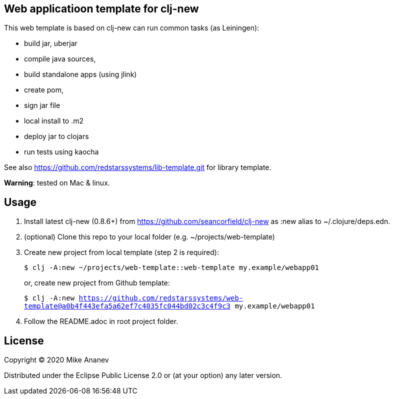 == Web applicatioon template for clj-new

This web template is based on clj-new can run common tasks (as Leiningen):

* build jar, uberjar
* compile java sources,
* build standalone apps (using jlink)
* create pom,
* sign jar file
* local install to .m2
* deploy jar to clojars
* run tests using kaocha

See also https://github.com/redstarssystems/lib-template.git for library template.

**Warning**: tested on Mac & linux.

== Usage

1. Install latest clj-new (0.8.6+) from https://github.com/seancorfield/clj-new as :new alias to ~/.clojure/deps.edn.

2. (optional) Clone this repo to your local folder (e.g. ~/projects/web-template)

3. Create new project from local template (step 2 is required):
+
`$ clj -A:new ~/projects/web-template::web-template my.example/webapp01` 
+
or, create new project from Github template: 
+
`$ clj -A:new https://github.com/redstarssystems/web-template@a0b4f443efa5a62ef7c4035fc044bd02c3c4f9c3 my.example/webapp01`

4. Follow the README.adoc in root project folder.

== License

Copyright © 2020 Mike Ananev

Distributed under the Eclipse Public License 2.0 or (at your option) any later version.
